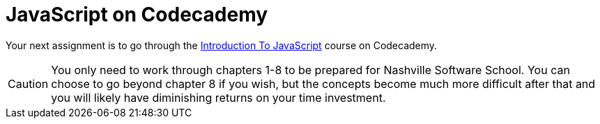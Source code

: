 = JavaScript on Codecademy

Your next assignment is to go through the https://www.codecademy.com/learn/introduction-to-javascript[Introduction To JavaScript] course on Codecademy.

CAUTION: You only need to work through chapters 1-8 to be prepared for Nashville Software School. You can choose to go beyond chapter 8 if you wish, but the concepts become much more difficult after that and you will likely have diminishing returns on your time investment.